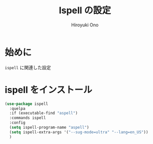 # -*- mode: org; coding: utf-8-unix; indent-tabs-mode: nil -*-
#+TITLE: Ispell の設定
#+AUTHOR: Hiroyuki Ono
#+EMAIL: bps@sculd.com
#+LASTUPDATE: 2015-10-23 15:01:44
#+LANG: ja
#+LAYOUT: page
#+CATEGORIES: emacs
#+PERMALINK: config/ispell_config.html
* 始めに
  =ispell= に関連した設定
* ispell をインストール

  #+BEGIN_SRC emacs-lisp
    (use-package ispell
      :quelpa
      :if (executable-find "aspell")
      :commands ispell
      :config
      (setq ispell-program-name "aspell")
      (setq ispell-extra-args '("--sug-mode=ultra" "--lang=en_US"))
      )
  #+END_SRC
